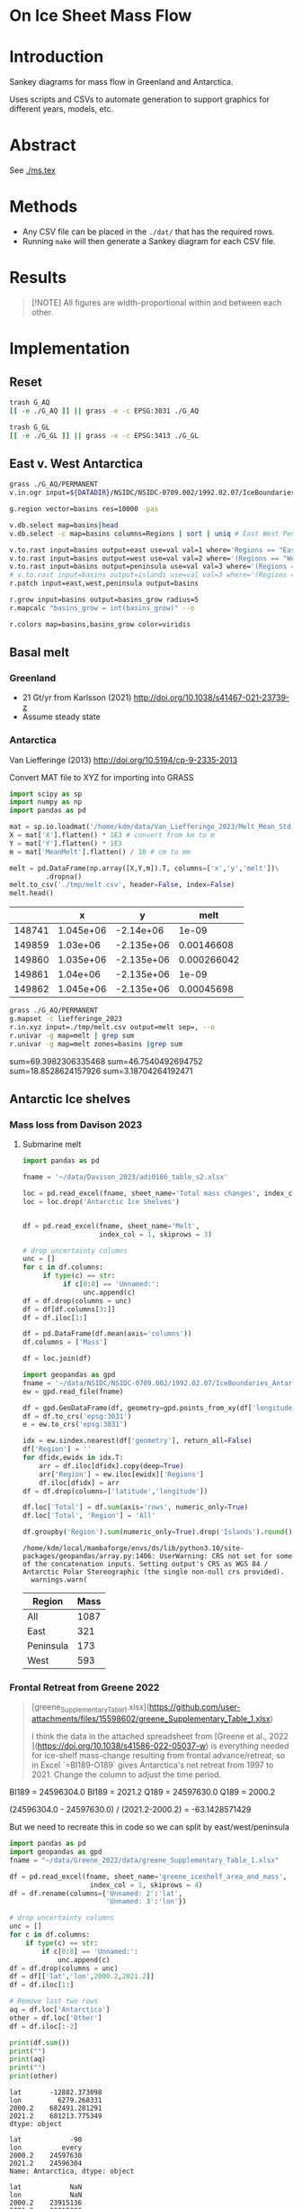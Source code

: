 
#+PROPERTY: header-args:bash+ :session *sankey-shell*
#+PROPERTY: header-args:jupyter-python+ :dir (file-name-directory buffer-file-name) :session foo

*  On Ice Sheet Mass Flow

* Table of contents                               :toc_2:noexport:
-  [[#on-ice-sheet-mass-flow][On Ice Sheet Mass Flow]]
- [[#introduction][Introduction]]
- [[#abstract][Abstract]]
- [[#methods][Methods]]
- [[#results][Results]]
- [[#implementation][Implementation]]
  - [[#reset][Reset]]
  - [[#east-v-west-antarctica][East v. West Antarctica]]
  - [[#basal-melt][Basal melt]]
  - [[#antarctic-ice-shelves][Antarctic Ice shelves]]
  - [[#smb-mar][SMB (MAR)]]
  - [[#gz-retreat-in-greenland][GZ retreat in Greenland]]

* Introduction

Sankey diagrams for mass flow in Greenland and Antarctica.

Uses scripts and CSVs to automate generation to support graphics for different years, models, etc.

* Abstract

See [[./ms.tex]]
  
* Methods

+ Any CSV file can be placed in the =./dat/= that has the required rows.
+ Running =make= will then generate a Sankey diagram for each CSV file.

* Results

#+BEGIN_SRC bash :exports results :results verbatim :results none
cs=HSL
convert -colorspace ${cs} -density 300 -background white -alpha remove -trim -gravity center -annotate -25-30 'Greenland' gl_baseline.pdf tmp/gl.png

convert -colorspace ${cs} -density 300 -background white -alpha remove -trim -gravity center -annotate -5-30 'Antarctica' aq_baseline.pdf tmp/aq.png

convert -colorspace ${cs} -density 300 -background white -alpha remove -trim -gravity center -annotate +25-60 'East' aq_east.pdf ./tmp/aqe.png

convert -colorspace ${cs} -density 300 -background white -alpha remove -trim -gravity center -annotate -5-30 'West' aq_west.pdf ./tmp/aqw.png

convert -colorspace ${cs} -density 300 -background white -alpha remove -trim -gravity center -draw "translate 30,-150 rotate 90 text 0,0 'Peninsula'" aq_peninsula.pdf ./tmp/aqp.png

convert -colorspace ${cs} -density 300 -background transparent -alpha remove legend.svg ./tmp/legend.png
composite -colorspace ${cs} -gravity center -geometry '100%x100%+300-300' tmp/legend.png tmp/aq.png tmp/aq_legend.png

convert -colorspace ${cs} +append tmp/{gl,aq_legend}.png gl_aq.png
convert -colorspace ${cs} +append tmp/{aqe,aqw,aqp}.png aq_sub.png
convert -colorspace ${cs} -gravity center -append {gl_aq,aq_sub}.png ./fig.png
#+END_SRC

#+BEGIN_QUOTE
[!NOTE]  
All figures are width-proportional within and between each other.
#+END_QUOTE

#+ATTR_ORG: :width 800px
[[./fig.png]]

* Implementation

** Reset

#+BEGIN_SRC bash :exports both :results verbatim
trash G_AQ
[[ -e ./G_AQ ]] || grass -e -c EPSG:3031 ./G_AQ

trash G_GL
[[ -e ./G_GL ]] || grass -e -c EPSG:3413 ./G_GL
#+END_SRC

** East v. West Antarctica

#+BEGIN_SRC bash :exports both :results verbatim
grass ./G_AQ/PERMANENT
v.in.ogr input=${DATADIR}/NSIDC/NSIDC-0709.002/1992.02.07/IceBoundaries_Antarctica_v02.shp output=basins

g.region vector=basins res=10000 -pas

v.db.select map=basins|head
v.db.select -c map=basins columns=Regions | sort | uniq # East West Peninsula Islands

v.to.rast input=basins output=east use=val val=1 where='Regions == "East"'
v.to.rast input=basins output=west use=val val=2 where='(Regions == "West")'
v.to.rast input=basins output=peninsula use=val val=3 where='(Regions == "Peninsula")'
# v.to.rast input=basins output=islands use=val val=3 where='(Regions == "Islands")'
r.patch input=east,west,peninsula output=basins

r.grow input=basins output=basins_grow radius=5
r.mapcalc "basins_grow = int(basins_grow)" --o

r.colors map=basins,basins_grow color=viridis
#+END_SRC

** Basal melt
*** Greenland

+ 21 Gt/yr from Karlsson (2021) http://doi.org/10.1038/s41467-021-23739-z
+ Assume steady state

*** Antarctica

Van Liefferinge (2013) http://doi.org/10.5194/cp-9-2335-2013 

Convert MAT file to XYZ for importing into GRASS

#+BEGIN_SRC jupyter-python :exports both
import scipy as sp
import numpy as np
import pandas as pd

mat = sp.io.loadmat('/home/kdm/data/Van_Liefferinge_2023/Melt_Mean_Std_15exp.mat')
X = mat['X'].flatten() * 1E3 # convert from km to m
Y = mat['Y'].flatten() * 1E3
m = mat['MeanMelt'].flatten() / 10 # cm to mm

melt = pd.DataFrame(np.array([X,Y,m]).T, columns=['x','y','melt'])\
         .dropna()
melt.to_csv('./tmp/melt.csv', header=False, index=False)
melt.head()
#+END_SRC

#+RESULTS:
|        |         x |          y |        melt |
|--------+-----------+------------+-------------|
| 148741 | 1.045e+06 | -2.14e+06  | 1e-09       |
| 149859 | 1.03e+06  | -2.135e+06 | 0.00146608  |
| 149860 | 1.035e+06 | -2.135e+06 | 0.000266042 |
| 149861 | 1.04e+06  | -2.135e+06 | 1e-09       |
| 149862 | 1.045e+06 | -2.135e+06 | 0.00045698  |

#+BEGIN_SRC bash :exports both :results verbatim
grass ./G_AQ/PERMANENT
g.mapset -c liefferinge_2023
r.in.xyz input=./tmp/melt.csv output=melt sep=, --o
r.univar -g map=melt | grep sum
r.univar -g map=melt zones=basins |grep sum
#+END_SRC

sum=69.3982306335468
sum=46.7540492694752
sum=18.8528624157926
sum=3.18704264192471

** Antarctic Ice shelves

*** Mass loss from Davison 2023

**** Submarine melt

#+BEGIN_SRC jupyter-python :exports both
import pandas as pd

fname = '~/data/Davison_2023/adi0186_table_s2.xlsx'

loc = pd.read_excel(fname, sheet_name='Total mass changes', index_col = 0, usecols = 'B,C,D', skiprows = 4)
loc = loc.drop('Antarctic Ice Shelves')


df = pd.read_excel(fname, sheet_name='Melt',
                   index_col = 1, skiprows = 3)

# drop uncertainty columns
unc = []
for c in df.columns:
     if type(c) == str:
          if c[0:8] == 'Unnamed:':
               unc.append(c)
df = df.drop(columns = unc)
df = df[df.columns[3:]]
df = df.iloc[1:]

df = pd.DataFrame(df.mean(axis='columns'))
df.columns = ['Mass']

df = loc.join(df)

import geopandas as gpd
fname = '~/data/NSIDC/NSIDC-0709.002/1992.02.07/IceBoundaries_Antarctica_v02.shp'
ew = gpd.read_file(fname)

df = gpd.GeoDataFrame(df, geometry=gpd.points_from_xy(df['longitude'],df['latitude']), crs="EPSG:4326")
df = df.to_crs('epsg:3031')
e = ew.to_crs('epsg:3031')

idx = ew.sindex.nearest(df['geometry'], return_all=False)
df['Region'] = ''
for dfidx,ewidx in idx.T:
    arr = df.iloc[dfidx].copy(deep=True)
    arr['Region'] = ew.iloc[ewidx]['Regions']
    df.iloc[dfidx] = arr
df = df.drop(columns=['latitude','longitude'])
    
df.loc['Total'] = df.sum(axis='rows', numeric_only=True)
df.loc['Total', 'Region'] = 'All'

df.groupby('Region').sum(numeric_only=True).drop('Islands').round()

#+END_SRC

#+RESULTS:
:RESULTS:
: /home/kdm/local/mambaforge/envs/ds/lib/python3.10/site-packages/geopandas/array.py:1406: UserWarning: CRS not set for some of the concatenation inputs. Setting output's CRS as WGS 84 / Antarctic Polar Stereographic (the single non-null crs provided).
:   warnings.warn(
| Region    |   Mass |
|-----------+--------|
| All       |   1087 |
| East      |    321 |
| Peninsula |    173 |
| West      |    593 |
:END:




*** Frontal Retreat from Greene 2022

#+BEGIN_QUOTE
[greene_Supplementary_Table_1.xlsx](https://github.com/user-attachments/files/15598602/greene_Supplementary_Table_1.xlsx)

I think the data in the attached spreadsheet from [Greene et al., 2022 ](https://doi.org/10.1038/s41586-022-05037-w) is everything needed for ice-shelf mass-change resulting from frontal advance/retreat, so in Excel `=BI189-O189` gives Antarctica's net retreat from 1997 to 2021. Change the column to adjust the time period.
#+END_QUOTE

BI189 = 24596304.0
BI189 = 2021.2
Q189 = 24597630.0
Q189 = 2000.2

(24596304.0 - 24597630.0) / (2021.2-2000.2) = -63.1428571429

But we need to recreate this in code so we can split by east/west/peninsula

#+BEGIN_SRC jupyter-python :exports both
import pandas as pd
import geopandas as gpd
fname = "~/data/Greene_2022/data/greene_Supplementary_Table_1.xlsx"

df = pd.read_excel(fname, sheet_name='greene_iceshelf_area_and_mass',
                    index_col = 1, skiprows = 4)
df = df.rename(columns={'Unnamed: 2':'lat',
                        'Unnamed: 3':'lon'})

# drop uncertainty columns
unc = []
for c in df.columns:
    if type(c) == str:
        if c[0:8] == 'Unnamed:':
            unc.append(c)
df = df.drop(columns = unc)
df = df[['lat','lon',2000.2,2021.2]]
df = df.iloc[1:]

# Remove last two rows
aq = df.loc['Antarctica']
other = df.loc['Other']
df = df.iloc[:-2]
#+END_SRC

#+RESULTS:

#+BEGIN_SRC jupyter-python :exports both
print(df.sum())
print("")
print(aq)
print("")
print(other)
#+END_SRC

#+RESULTS:
#+begin_example
lat       -12882.373098
lon         6279.268331
2000.2    682491.281291
2021.2    681213.775349
dtype: object

lat            -90
lon          every
2000.2    24597630
2021.2    24596304
Name: Antarctica, dtype: object

lat            NaN
lon            NaN
2000.2    23915136
2021.2    23915090
Name: Other, dtype: object
#+end_example

#+BEGIN_SRC jupyter-python :exports both
shelf = df.sum()
print("All AQ loss: ", (aq[2021.2] - aq[2000.2]) / (2021-2000))
print("Named shelf loss: ", (shelf[2021.2] - shelf[2000.2]) / (2021-2000))
print("Other loss: ", (other[2021.2] - other[2000.2]) / (2021-2000))
print("Named + Other: ", (((other + shelf)[2021.2] - (other + shelf)[2000.2]) / (2021-2000)))
print("Named %: ", 2.19/63.02*100)
#+END_SRC

#+RESULTS:
: All AQ loss:  -63.142857142857146
: Named shelf loss:  -60.83361628651619
: Other loss:  -2.1904761904761907
: Named + Other:  -63.02409247699238
: Named %:  3.4750872738813077

#+BEGIN_SRC jupyter-python :exports both
df
#+END_SRC

#+RESULTS:
|                            |      lat |        lon |        2000.2 |        2021.2 |
|----------------------------+----------+------------+---------------+---------------|
| Abbot                      | -72.506  | -101.698   |   6379.75     |   6296.88     |
| Abbot 1                    | -71.9609 |  -99.7927  |     54.7138   |     46.7612   |
| Abbot 2                    | -71.9962 |  -99.0554  |     73.8091   |     70.5424   |
| Abbot 3                    | -72.0048 |  -98.0154  |     86.9174   |     86.9022   |
| Abbot 4                    | -71.9475 |  -97.2496  |     98.0754   |     97.2019   |
| Abbot 5                    | -72.1112 |  -96.2395  |    158.664    |    156.323    |
| Abbot 6                    | -72.2794 |  -95.6637  |     41.1378   |     38.9175   |
| Ainsworth                  | -67.9064 |  146.499   |     33.6928   |     32.7274   |
| Alison                     | -73.8592 |  -82.1019  |     28.0169   |     14.374    |
| Amery                      | -69.6015 |   71.2873  |  36442.5      |  36915        |
| Andreyev                   | -69.0135 |  155.463   |     64.4221   |     65.1354   |
| Arneb                      | -72.4203 |  169.983   |      0.800404 |      0.854412 |
| Astrolabe                  | -66.7133 |  140.003   |     50.0276   |     51.3659   |
| Atka                       | -70.6497 |   -6.8336  |    463.073    |    439.111    |
| Aviator                    | -73.9627 |  165.475   |     94.0299   |     92.7219   |
| Bach                       | -72.0126 |  -72.4183  |   1034.95     |   1006.83     |
| Barber                     | -70.4179 |  162.829   |      2.31004  |      2.28719  |
| Baudouin                   | -69.7133 |   31.0839  |   8327.28     |   8294.46     |
| Borchgrevink               | -70.3187 |   20.3975  |   7364.98     |   7334.63     |
| Brahms                     | -71.48   |  -73.6616  |     57.8842   |     55.5102   |
| Britten                    | -72.5742 |  -72.5351  |      8.26342  |      7.3713   |
| Brunt Stancomb             | -74.9011 |  -21.9027  |   7191.22     |   7489.86     |
| Campbell                   | -74.6042 |  164.39    |     22.8997   |     21.0722   |
| Cape Washington            | -74.5486 |  165.147   |      6.09526  |      5.88486  |
| Cheetham                   | -75.7315 |  162.715   |     20.6397   |     19.4607   |
| Chugunov                   | -70.6596 |  163.276   |      3.44211  |      4.07638  |
| Cirque Fjord               | -67.3024 |   58.7529  |     13.7153   |     14.8438   |
| Clarke Bay                 | -74.4035 |  -60.974   |      3.34603  |      3.28164  |
| Commandant Charcot         | -66.4377 |  136.604   |     21.8509   |     28.4776   |
| Conger Glenzer             | -65.8429 |  103.464   |    188.148    |    154.335    |
| Cook                       | -68.514  |  152.852   |   1244.09     |   1587.76     |
| Cosgrove                   | -73.5285 | -100.594   |    936.906    |    928.242    |
| Crosson                    | -75.0615 | -110.195   |   1380.85     |   1400.78     |
| Dalk                       | -69.4273 |   76.4314  |     26.4086   |     24.5578   |
| Dawson Lambton             | -76.1178 |  -26.7529  |      9.32248  |     11.6077   |
| Deakin                     | -68.4352 |  150.615   |     29.0077   |     27.2647   |
| Dennistoun                 | -71.1669 |  168.026   |      8.24313  |      8.02543  |
| Dibble                     | -66.2817 |  134.658   |    925.07     |    948.508    |
| Dotson                     | -74.5313 | -112.573   |   2637.57     |   2611.6      |
| Drury                      | -69.1481 |  156.884   |     14.9667   |     17.2644   |
| Drygalski                  | -75.3989 |  163.859   |   1015.79     |    999.299    |
| Edward VIII                | -66.6652 |   56.2919  |    200.478    |    197.506    |
| Ekstrom                    | -70.9871 |   -8.61416 |   2411.92     |   2440.68     |
| Eltanin Bay                | -73.6847 |  -81.1153  |      6.51477  |      6.60191  |
| Erebus                     | -77.6951 |  166.878   |      2.14509  |      1.98001  |
| Falkner                    | -73.7551 |  166.194   |      0.543097 |      0.517112 |
| Ferrigno                   | -73.6274 |  -83.6649  |     83.0382   |     63.1377   |
| Filchner                   | -79.6593 |  -38.8552  |  81878.1      |  83466.6      |
| Fimbul                     | -70.6811 |   -0.33769 |  11394.8      |  11527.7      |
| Fisher                     | -67.5717 |  145.604   |     64.3765   |     67.7192   |
| Fitzgerald                 | -73.6502 |  166.337   |     15.8076   |     14.8611   |
| Flatnes                    | -69.3201 |   76.7554  |     41.848    |     39.6634   |
| Fox Glacier                | -66.2425 |  114.472   |     52.8103   |     43.7521   |
| Fox Ice Stream             | -73.4467 |  -85.4034  |     46.6877   |     25.8319   |
| Francais                   | -66.5525 |  138.236   |     50.7295   |     52.2291   |
| Frost                      | -67.0411 |  128.629   |    164.655    |     99.8554   |
| Gannutz                    | -70.3485 |  162.151   |      5.1603   |      5.1893   |
| Garfield                   | -75.0232 | -136.942   |     17.364    |      9.14848  |
| GeikieInlet                | -75.5868 |  162.513   |     88.3574   |     89.3041   |
| George VI                  | -72.8137 |  -69.3003  |   5749.67     |   5684.9      |
| Getz                       | -74.378  | -126.026   |  14426.8      |  14264.5      |
| Getz 1                     | -73.7293 | -125.107   |    205.136    |    202.297    |
| Getz 2                     | -73.8615 | -124.293   |     46.9619   |     39.5245   |
| Gillet                     | -69.5793 |  159.748   |     16.7988   |     16.5417   |
| Hamilton                   | -77.5054 | -157.963   |     82.5268   |     80.8881   |
| Hamilton Piedmont          | -74.498  | -110.159   |      3.74329  |      3.67333  |
| Hannan                     | -67.498  |   47.3958  |     91.0017   |     89.2739   |
| Harbord Glacier            | -75.917  |  162.677   |     12.0399   |     11.1532   |
| Harmon Bay                 | -74.2951 | -110.781   |      9.95849  |      7.73467  |
| Hayes Coats Coast          | -76.2414 |  -27.7727  |     15.8398   |     12.5043   |
| Helen                      | -66.628  |   93.9122  |    132.701    |    131.692    |
| Holmes                     | -66.6796 |  127.124   |    814.221    |    797.02     |
| Holt                       | -74.6706 | -110.345   |     33.997    |     29.2448   |
| HornBluff                  | -68.3741 |  149.571   |     27.637    |     25.9763   |
| Hoseason                   | -67.0778 |   58.1787  |     46.7302   |     44.8981   |
| Hovde                      | -69.2498 |   76.9355  |     23.4834   |     15.2883   |
| Hull                       | -75.0871 | -137.153   |    230.976    |    218.88     |
| Hummer Point               | -74.4036 | -110.272   |     10.3142   |      9.70376  |
| Ironside                   | -72.1556 |  169.851   |      5.12971  |      5.38464  |
| Jackson                    | -74.7142 | -135.776   |     19.3291   |     18.7074   |
| Jelbart                    | -70.9138 |   -4.34485 |   4526.54     |   4684.43     |
| Kirkby                     | -70.6695 |  165.988   |      3.24407  |      3.65572  |
| Land                       | -75.5812 | -141.51    |    548.647    |    451.117    |
| Larsen A                   | -65.0208 |  -60.7014  |    298.168    |    102.119    |
| Larsen B                   | -65.8877 |  -61.8579  |    920.64     |    536.243    |
| Larsen C                   | -67.632  |  -62.6136  |  13192.4      |  11955.5      |
| Larsen D                   | -68.8783 |  -62.0318  |   3131.33     |   3106.03     |
| Larsen D 1                 | -69.5601 |  -61.8041  |     20.7425   |     21.6081   |
| Larsen E                   | -73.4297 |  -61.1291  |    570.845    |    586.065    |
| Larsen F                   | -74.1878 |  -60.9556  |    186.682    |    187.354    |
| Larsen G                   | -74.5655 |  -61.8027  |    129.938    |    130.747    |
| Lauritzen                  | -69.0374 |  156.31    |    179.766    |    175.905    |
| Lazarev                    | -69.9201 |   14.5057  |   1988.61     |   2029.25     |
| Lillie                     | -70.8749 |  163.999   |    185.379    |    179.375    |
| Liotard                    | -66.6146 |  139.538   |     12.1529   |     12.2548   |
| Mandible Cirque            | -73.1229 |  169.291   |      2.36071  |      2.38764  |
| Manhaul                    | -72.3973 |  169.821   |      0.77866  |      0.743507 |
| Marin                      | -76.1056 |  162.494   |      1.79385  |      1.61435  |
| Mariner                    | -73.2618 |  168.215   |    309.152    |    311.826    |
| Marret                     | -66.4171 |  137.771   |     14.9356   |     16.012    |
| Matusevitch                | -69.2098 |  157.328   |    217.825    |    141.015    |
| May Glacier                | -66.2014 |  130.419   |     92.5216   |     92.2156   |
| McLeod                     | -69.3388 |  158.424   |      0.770618 |      0.826373 |
| Mendelssohn                | -71.2944 |  -72.8645  |    105.354    |     93.1473   |
| Mertz                      | -67.2457 |  145.375   |   1970.53     |   1574.72     |
| Morse                      | -66.3224 |  129.999   |     19.8512   |     19.8514   |
| Moscow University          | -66.8764 |  121.513   |   4411.09     |   4411.25     |
| Moubray                    | -71.9376 |  170.37    |     26.7732   |     28.0921   |
| Mulebreen                  | -67.4765 |   59.3825  |    153.056    |    145.595    |
| Myers                      | -67.1921 |   49.8814  |    117.74     |    119.136    |
| Nansen                     | -74.8694 |  163.129   |    564.705    |    549.494    |
| Nickerson                  | -75.75   | -146.394   |   1432.82     |   1427.77     |
| Ninnis                     | -68.241  |  147.466   |    864.396    |    802.715    |
| Nivl                       | -70.2099 |   10.5984  |   2179.46     |   2184.29     |
| Noll                       | -69.3897 |  159.059   |     20.0438   |     18.6452   |
| Nordenskjold               | -76.1921 |  162.347   |     76.4963   |     81.5254   |
| Parker                     | -73.8386 |  165.726   |      2.83284  |      1.95211  |
| Paternostro                | -69.3262 |  158.676   |      0.394023 |      0.501525 |
| Perkins                    | -74.9217 | -136.726   |      3.45502  |      2.80491  |
| Philbin Inlet              | -74.0246 | -114.072   |     44.3078   |     42.8205   |
| Pine Island                | -75.1213 | -100.864   |   2789.45     |   2272.34     |
| Porter                     | -66.9985 |   49.3319  |     31.4995   |     30.7127   |
| Pourquoi Pas               | -66.2332 |  135.718   |    120.049    |    183.881    |
| Prince Harald              | -69.4338 |   35.7383  |   1396.17     |   1285.05     |
| Publications               | -69.726  |   75.4056  |    678.099    |    607.143    |
| Quar                       | -71.2145 |  -10.9063  |    710.59     |    710.167    |
| Quatermain Point           | -72.0378 |  170.105   |      1.4315   |      1.55934  |
| Rayner Thyer               | -67.6509 |   48.4628  |    395.921    |    397.117    |
| Rennick                    | -70.5399 |  161.632   |    977.114    |    983.553    |
| Richter                    | -77.106  | -155.429   |     31.0174   |     31.1122   |
| Riiser-Larsen              | -73.6034 |  -18.4215  |  12100.4      |  12159.5      |
| Ronne                      | -77.5931 |  -59.7643  | 204706        | 204944        |
| Rose Point                 | -74.7635 | -136.632   |      4.00473  |      4.04004  |
| Ross East                  | -79.9613 |  170.366   |  67045        |  66675.2      |
| Ross West                  | -80.5732 | -172.964   | 125046        | 126957        |
| Rund Bay                   | -67.0208 |   57.2055  |     17.2697   |      4.22915  |
| Rydberg Peninsula 1        | -73.0995 |  -79.5649  |      4.75369  |      4.69706  |
| Rydberg Peninsula 2        | -73.2774 |  -79.0837  |      2.30644  |      2.16336  |
| Sandford                   | -66.7282 |  129.538   |     10.2166   |      9.73111  |
| Shackleton                 | -66.1485 |   97.988   |   7417.08     |   7716.98     |
| Shirase                    | -69.9195 |   38.5392  |    249.467    |    272.573    |
| Skallen                    | -69.6701 |   39.5938  |     13.4969   |     11.2228   |
| Slava                      | -68.673  |  154.726   |    145.837    |    148.434    |
| SmithInlet                 | -70.9735 |  167.576   |      3.81997  |      3.80848  |
| Sorsdal                    | -68.6956 |   78.0965  |     76.3892   |     70.6636   |
| Stange                     | -73.0217 |  -76.6912  |   1584.78     |   1541.67     |
| Sulzberger                 | -76.8724 | -147.708   |   4152.27     |   4147.89     |
| Suter                      | -73.581  |  167.259   |      5.58765  |      4.6614   |
| Suvorov                    | -69.9228 |  160.336   |     45.7814   |     44.0907   |
| Swinburne                  | -77.3647 | -152.784   |    292.293    |    283.766    |
| Telen                      | -69.6311 |   39.7058  |      8.73876  |      5.09389  |
| Thomson                    | -73.3724 |  -80.3919  |     16.0974   |     15.6307   |
| Thwaites                   | -75.1164 | -106.371   |   3076.01     |   1107.21     |
| Tinker                     | -74.0602 |  164.961   |      4.45569  |      3.832    |
| Totten                     | -66.8648 |  116.083   |   5121.19     |   5066.32     |
| Tracy Tremenchus           | -65.6978 |  101.328   |    299.351    |    286.445    |
| Tucker                     | -72.6173 |  169.756   |     19.9812   |     19.6993   |
| Underwood                  | -66.6522 |  107.954   |    143.418    |    135.309    |
| Utsikkar                   | -67.5409 |   61.271   |     45.417    |     45.8416   |
| Venable                    | -73.1191 |  -86.6271  |    993.88     |    942.01     |
| Verdi                      | -71.6217 |  -74.4846  |     51.8985   |     34.9135   |
| Vigrid                     | -70.2498 |    8.40086 |    899.401    |    842.962    |
| Vincennes Bay              | -66.5855 |  110.453   |    414.184    |    382.682    |
| Voyeykov                   | -66.6687 |  124.675   |    162.881    |     98.8429   |
| Walgreen Coast 1           | -73.9626 | -101.758   |     45.3528   |     42.9884   |
| Walgreen Coast 2           | -73.6928 | -101.681   |      8.58103  |      7.34493  |
| Watt Bay                   | -67.0676 |  144.101   |     39.3353   |     39.1331   |
| West                       | -66.6438 |   87.2032  |   4904.89     |   5122.7      |
| Whittle                    | -66.3459 |  114.423   |     18.7438   |     19.2012   |
| Wilkins                    | -70.7543 |  -72.3728  |   1835.36     |   1349.71     |
| Williamson                 | -66.4251 |  114.811   |     30.41     |     19.295    |
| Wilma/Robert/Downer        | -67.0414 |   56.5425  |    339.399    |    336.496    |
| Withrow                    | -77.1565 | -157.191   |    129.477    |    132.222    |
| Wordie (Airy Rotz Seller)  | -69.1551 |  -66.8747  |     24.4388   |      3.07521  |
| Wordie (Cape Jeremy)       | -69.3896 |  -68.0044  |     21.0534   |     13.6573   |
| Wordie (Harriott)          | -68.9939 |  -66.9214  |      7.7538   |      4.54526  |
| Wordie (Harriott Headland) | -69.0624 |  -66.8461  |      6.89709  |      3.05959  |
| Wordie (Prospect)          | -69.4077 |  -67.4517  |     30.3909   |      9.34374  |
| Wylde                      | -73.5794 |  166.728   |      9.24992  |      5.40135  |
| Zelee                      | -66.8119 |  141.202   |     24.3859   |     24.2227   |
| Zubchatyy                  | -67.2371 |   49.0142  |     80.4231   |     79.2802   |

#+BEGIN_SRC jupyter-python :exports both
import geopandas as gpd
fname = '~/data/NSIDC/NSIDC-0709.002/1992.02.07/IceBoundaries_Antarctica_v02.shp'
ew = gpd.read_file(fname)
ew.drop(columns=['geometry']).head()
#+END_SRC

#+RESULTS:
|    | NAME           | Regions   | Subregions   | TYPE   | Asso_Shelf     |
|----+----------------+-----------+--------------+--------+----------------|
|  0 | LarsenE        | Peninsula | Ipp-J        | GR     | LarsenE        |
|  1 | Dawson_Lambton | East      | nan          | FL     | nan            |
|  2 | Academy        | East      | Jpp-K        | GR     | Filchner       |
|  3 | Brunt_Stancomb | East      | K-A          | GR     | Brunt_Stancomb |
|  4 | Riiser-Larsen  | East      | K-A          | GR     | Riiser-Larsen  |

#+BEGIN_SRC jupyter-python :exports both
gdf = gpd.GeoDataFrame(df, geometry=gpd.points_from_xy(df['lon'],df['lat']), crs="EPSG:4326")

gdf = gdf.to_crs('epsg:3031')
ew = ew.to_crs('epsg:3031')

idx = ew.sindex.nearest(gdf['geometry'], return_all=False)
gdf['Region'] = ''
for gdfidx,ewidx in idx.T:
     arr = gdf.iloc[gdfidx].copy(deep=True)
     arr['Region'] = ew.iloc[ewidx]['Regions']
     gdf.iloc[gdfidx] = arr

gdf.head()

gdf.loc['Total'] = gdf.sum(axis='rows')
gdf.loc['Total', 'Region'] = 'All'

gdf['frontal change'] = (gdf[2021.2] - gdf[2000.2]) / (2021.2-2000.2)
# gdf
gdf[['Region','frontal change']].groupby('Region').sum().drop('Islands').round()
#+END_SRC

#+RESULTS:
:RESULTS:
: /tmp/ipykernel_659962/1118458211.py:15: FutureWarning: The default value of numeric_only in GeoDataFrame.sum is deprecated. In a future version, it will default to False. In addition, specifying 'numeric_only=None' is deprecated. Select only valid columns or specify the value of numeric_only to silence this warning.
:   gdf.loc['Total'] = gdf.sum(axis='rows')
: /home/kdm/local/mambaforge/envs/ds/lib/python3.10/site-packages/geopandas/array.py:1406: UserWarning: CRS not set for some of the concatenation inputs. Setting output's CRS as WGS 84 / Antarctic Polar Stereographic (the single non-null crs provided).
:   warnings.warn(
| Region    |   frontal change |
|-----------+------------------|
| All       |              -61 |
| East      |              102 |
| Peninsula |             -121 |
| West      |              -42 |
:END:

** SMB (MAR)
*** Provenance

#+BEGIN_SRC bash :exports both :results verbatim
mkdir -p dat
pushd dat
wget http://phypc15.geo.ulg.ac.be/fettweis/tmp/ken/MARv3.12-ANT.nc4
wget http://phypc15.geo.ulg.ac.be/fettweis/tmp/ken/MARv3.12-GRD.nc4
popd
#+END_SRC

+ MB ~ SF+RF-RU-SU.
+ Refreezing ~ ME+RF-RU
+ For the uncertainty, you can use 15%.

*** Greenland

#+BEGIN_SRC jupyter-python :exports both
import xarray as xr

ds = xr.open_dataset('dat/MARv3.12-GRD.nc4')\
    .rename({'X10_85':'X',
             'Y20_155':'Y',
             'TIME2':'time'})

# Remove Canada
ds['newmask'] = (ds['X'] - ds['Y']).T
ds = ds.where(ds['newmask'] > 500)

# Mask to ice
ds = ds.where(ds['MSK'] > 50)

# Add new terms and limit to terms of interest
ds['RFZ'] = ds['ME'] + ds['RF'] - ds['RU']
ds = ds[['SF','RF','RU','SU','ME','RFZ','AREA']]

# scale
## units are mm.w.eq. per grid cell. Grid cell areas are in km^2
## + mm.w.eq. -> m w.eq.: /1E3
## + m w.eq -> kg: *1E3
## + area in km^2 -> m^2: *1E3*1E3
## + kg -> Gt: /1E12
ds = ds/1E3 * 1E3 * ds['AREA']*1E3*1E3 / 1E12

ds = ds.sum(dim=['X','Y'])

print("baseline:")
print(ds.mean(dim='time'))

print("\n\n2019:")
print(ds.where(ds['time'] == 2019).sum())
#+END_SRC

#+RESULTS:
#+begin_example
baseline:
<xarray.Dataset>
Dimensions:  ()
Data variables:
    SF       float64 700.3
    RF       float64 42.78
    RU       float64 390.3
    SU       float64 53.15
    ME       float64 540.2
    RFZ      float64 192.7
    AREA     float32 720.6


2019:
<xarray.Dataset>
Dimensions:  ()
Data variables:
    SF       float64 632.5
    RF       float64 35.74
    RU       float64 640.3
    SU       float64 60.92
    ME       float64 880.0
    RFZ      float64 275.4
    AREA     float32 720.6
#+end_example


*** Antarctica

**** Export E/W/P mask on the MAR grid

#+BEGIN_SRC bash :exports both :results verbatim
grass -c ./G_AQ/MAR

fname=dat/MARv3.12-ANT.nc4
r.in.gdal -o input="NetCDF:${fname}:MSK" output=MSK
ncdump -v X ${fname}
ncdump -v Y ${fname}
g.region rows=148 cols=176 w=-3010000 e=3115000 s=-2555000 n=2590000 -p
g.region e=e+17500 w=w-17500 s=s-17500 n=n+17500 rows=148 cols=176 -p
r.region -c map=MSK

r.out.gdal -c -m input=basins_grow output=./tmp/basins.tif format=GTiff type=Int16 createopt="COMPRESS=DEFLATE"
#+END_SRC

**** Report RCM values

#+BEGIN_SRC jupyter-python :exports both
import xarray as xr
import rioxarray as rxr
import rasterio as rio
import rasterio.plot
import geopandas as gpd
import shapely
import matplotlib.pyplot as plt

ds = xr.open_dataset('./dat/MARv3.12-ANT.nc4')\
    .rename({'TIME2':'time'})\
    .mean(dim='time')

ds = ds.rio.write_crs('EPSG:3031')

# east vs west (see GRASS code above)
basins = rio.open('tmp/basins.tif').read().squeeze()
ds['basins'] = (('Y','X'), basins[::-1,:])
# dsE = ds.where(ds['basins'] == 1)
# dsW = ds.where(ds['basins'] == 2)

# Mask to ice
ds = ds.where(ds['MSK'] > 50)

# Add new terms and limit to terms of interest
ds['RFZ'] = ds['ME'] + ds['RF'] - ds['RU']
vars = ['SF','RF','RU','SU','ME','RFZ']

# scale
## units are mm.w.eq. per grid cell. Grid cell areas are in km^2
## + mm.w.eq. -> m w.eq.: /1E3
## + m w.eq -> kg: *1E3
## + area in km^2 -> m^2: *1E3*1E3
## + kg -> Gt: /1E12
ds[vars] = ds[vars]/1E3 * 1E3 * ds['AREA']*1E3*1E3 / 1E12

print("All:")
print(ds[vars].sum().round().astype(int))

print("\nEast:")
print(ds[vars].where(ds['basins'] == 1).sum().round().astype(int))

print("\nWest:")
print(ds[vars].where(ds['basins'] == 2).sum().round().astype(int))

print("\nPeninsula:")
print(ds[vars].where(ds['basins'] == 3).sum().round().astype(int))
#+END_SRC

#+RESULTS:
#+begin_example
All:
<xarray.Dataset>
Dimensions:      ()
Coordinates:
    spatial_ref  int64 0
Data variables:
    SF           int64 2924
    RF           int64 13
    RU           int64 26
    SU           int64 165
    ME           int64 164
    RFZ          int64 151

East:
<xarray.Dataset>
Dimensions:      ()
Coordinates:
    spatial_ref  int64 0
Data variables:
    SF           int64 1612
    RF           int64 2
    RU           int64 4
    SU           int64 140
    ME           int64 52
    RFZ          int64 50

West:
<xarray.Dataset>
Dimensions:      ()
Coordinates:
    spatial_ref  int64 0
Data variables:
    SF           int64 918
    RF           int64 1
    RU           int64 0
    SU           int64 12
    ME           int64 16
    RFZ          int64 17

Peninsula:
<xarray.Dataset>
Dimensions:      ()
Coordinates:
    spatial_ref  int64 0
Data variables:
    SF           int64 378
    RF           int64 9
    RU           int64 16
    SU           int64 13
    ME           int64 84
    RFZ          int64 77
#+end_example

** GZ retreat in Greenland

From Millan (2022) http://doi.org/10.5194/tc-16-3021-2022
+ Gz retreat is ~0.13 km/yr (Fig. 3a)
+ Ice velocity is ~1200 m/yr (Fig. 3b) (not needed)
+ 20 km wide

Rates are higher per Ciraci (2023) http://doi.org/10.1073/pnas.2220924120, but
+ Ice surface close to flotation near GZ, and shelf is ~500 m thick, so estimate 600 m ice.

Therefore, gz retreat in Gt/year is width * thick * retreat rate * density

#+BEGIN_SRC bash :exports both :results verbatim
frink "0.13 km/yr * 20 km * 600 m * 917 kg/m^3 -> Gt/yr"
#+END_SRC

#+RESULTS:
: 1.43052

Assume similar from other ice shelves too, for a total of ~5 Gt/yr GZ retreat in Greenland.

